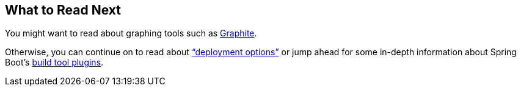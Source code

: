 [[actuator.whats-next]]
== What to Read Next

You might want to read about graphing tools such as https://graphiteapp.org[Graphite].

Otherwise, you can continue on to read about <<deployment#deployment, "`deployment options`">> or jump ahead for some in-depth information about Spring Boot's <<build-tool-plugins#build-tool-plugins, build tool plugins>>.
